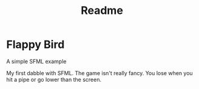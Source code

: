 #+title: Readme

* Flappy Bird
A simple SFML example

My first dabble with SFML. The game isn't really fancy. You lose when you hit a pipe or go lower than the screen.
